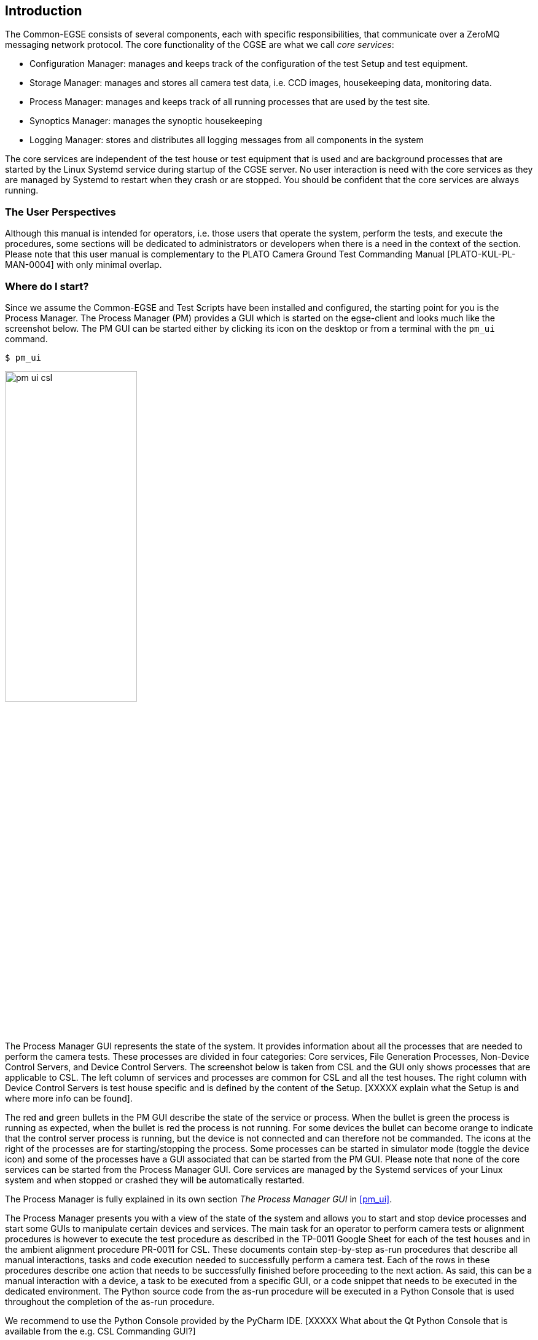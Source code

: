 == Introduction
:imagesdir: ../images

The Common-EGSE consists of several components, each with specific responsibilities, that communicate over a ZeroMQ messaging network protocol. The core functionality of the CGSE are what we call _core services_:

* Configuration Manager: manages and keeps track of the configuration of the test Setup and test equipment.
* Storage Manager: manages and stores all camera test data, i.e. CCD images, housekeeping data, monitoring data.
* Process Manager: manages and keeps track of all running processes that are used by the test site.
* Synoptics Manager: manages the synoptic housekeeping
* Logging Manager: stores and distributes all logging messages from all components in the system

The core services are independent of the test house or test equipment that is used and are background processes that are started by the Linux Systemd service during startup of the CGSE server. No user interaction is need with the core services as they are managed by Systemd to restart when they crash or are stopped. You should be confident that the core services are always running.

=== The User Perspectives

Although this manual is intended for operators, i.e. those users that operate the system, perform the tests, and execute the procedures, some sections will be dedicated to administrators or developers when there is a need in the context of the section. Please note that this user manual is complementary to the PLATO Camera Ground Test Commanding Manual [PLATO-KUL-PL-MAN-0004] with only minimal overlap.


=== Where do I start?

Since we assume the Common-EGSE and Test Scripts have been installed and configured, the starting point for you is the Process Manager. The Process Manager (PM) provides a GUI which is started on the egse-client and looks much like the screenshot below. The PM GUI can be started either by clicking its icon on the desktop or from a terminal with the `pm_ui` command.

----
$ pm_ui
----

image::pm_ui_csl.png[width=50%,align=center]

The Process Manager GUI represents the state of the system. It provides information about all the processes that are needed to perform the camera  tests. These processes are divided in four categories: Core services, File Generation Processes, Non-Device Control Servers, and Device Control Servers. The screenshot below is taken from CSL and the GUI only shows processes that are applicable to CSL. The left column of services and processes are common for CSL and all the test houses. The right column with Device Control Servers is test house specific and is defined by the content of the Setup. [XXXXX explain what the Setup is and where more info can be found].

The red and green bullets in the PM GUI describe the state of the service or process. When the bullet is green the process is running as expected, when the bullet is red the process is not running. For some devices the bullet can become orange to indicate that the control server process is running, but the device is not connected and can therefore not be commanded. The icons at the right of the processes are for starting/stopping the process. Some processes can be started in simulator mode (toggle the device icon) and some of the processes have a GUI associated that can be started from the PM GUI. Please note that none of the core services can be started from the Process Manager GUI. Core services are managed by the Systemd services of your Linux system and when stopped or crashed they will be automatically restarted.

The Process Manager is fully explained in its own section __The Process Manager GUI__ in <<pm_ui>>.

The Process Manager presents you with a view of the state of the system and allows you to start and stop device processes and start some GUIs to manipulate certain devices and services. The main task for an operator to perform camera tests or alignment procedures is however to execute the test procedure as described in the TP-0011 Google Sheet for each of the test houses and in the ambient alignment procedure PR-0011 for CSL. These documents contain step-by-step as-run procedures that describe all manual interactions, tasks and code execution needed to successfully perform a camera test. Each of the rows in these procedures describe one action that needs to be successfully finished before proceeding to the next action. As said, this can be a manual interaction with a device, a task to be executed from a specific GUI, or a code snippet that needs to be executed in the dedicated environment. The Python source code from the as-run procedure will be executed in a Python Console that is used throughout the completion of the as-run procedure.

We recommend to use the Python Console provided by the PyCharm IDE. [XXXXX What about the Qt Python Console that is available from the e.g. CSL Commanding GUI?]



=== Client vs. Server

==== What should run on the Server?
All processes should run on the server.  These are:

* The core services (Storage Manager, Configuration Manager, Process Manager, Synoptics Manager, and Logger), which are (re-)started automatically via `systemd`;
* All control servers (incl. device control servers, FDIR, alert manager);
* ALl file generation processes (FITS generation, FOV HK, and N-FEE HK).

These processes can be started in two different ways:

* From the PM UI (see the Sect. below), which is running on the client;
* Directly on the command line on the server.

==== What should run on the Client?

The following things should be started on the client:

* The test scripts (in a PyCharm session);
* All GUIs.  These can be started from the command line or from the PM UI.  Note that all processes (not GUIs) that are started from the PM UI are started on the server, not on the client.
